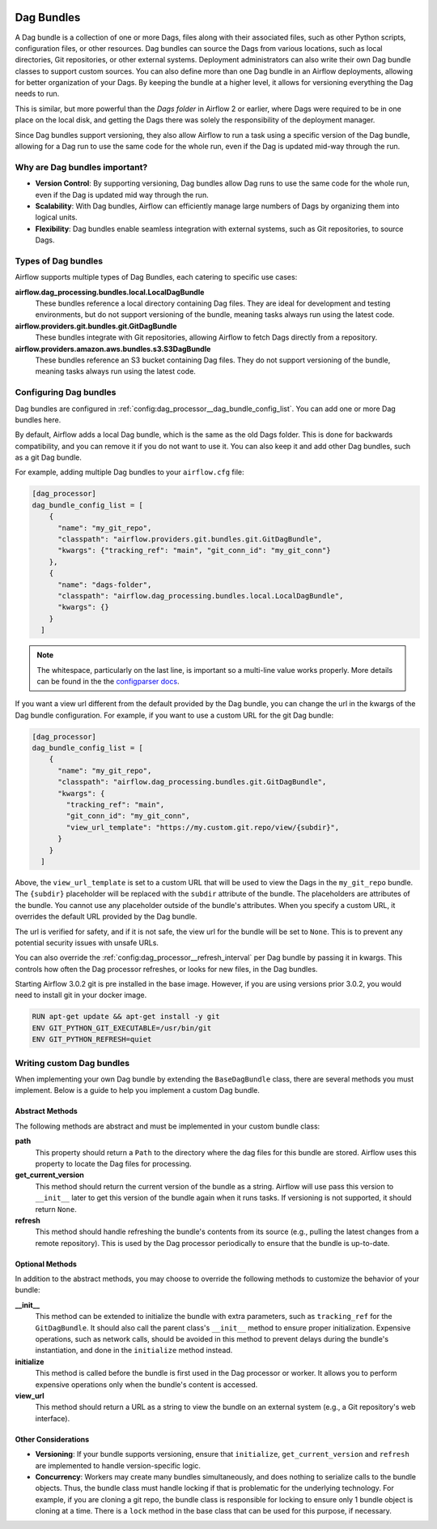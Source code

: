  .. Licensed to the Apache Software Foundation (ASF) under one
    or more contributor license agreements.  See the NOTICE file
    distributed with this work for additional information
    regarding copyright ownership.  The ASF licenses this file
    to you under the Apache License, Version 2.0 (the
    "License"); you may not use this file except in compliance
    with the License.  You may obtain a copy of the License at

 ..   http://www.apache.org/licenses/LICENSE-2.0

 .. Unless required by applicable law or agreed to in writing,
    software distributed under the License is distributed on an
    "AS IS" BASIS, WITHOUT WARRANTIES OR CONDITIONS OF ANY
    KIND, either express or implied.  See the License for the
    specific language governing permissions and limitations
    under the License.

Dag Bundles
===========

A Dag bundle is a collection of one or more Dags, files along with their associated files, such as other
Python scripts, configuration files, or other resources. Dag bundles can source the Dags from various
locations, such as local directories, Git repositories, or other external systems. Deployment administrators
can also write their own Dag bundle classes to support custom sources. You can also define more than one Dag
bundle in an Airflow deployments, allowing for better organization of your Dags. By keeping the bundle at a
higher level, it allows for versioning everything the Dag needs to run.

This is similar, but more powerful than the *Dags folder* in Airflow 2 or earlier, where Dags were required to
be in one place on the local disk, and getting the Dags there was solely the responsibility of the deployment
manager.

Since Dag bundles support versioning, they also allow Airflow to run a task using a specific version of the
Dag bundle, allowing for a Dag run to use the same code for the whole run, even if the Dag is updated mid-way
through the run.

Why are Dag bundles important?
------------------------------

- **Version Control**: By supporting versioning, Dag bundles allow Dag runs to use the same code for the whole run, even if the Dag is updated mid way through the run.
- **Scalability**: With Dag bundles, Airflow can efficiently manage large numbers of Dags by organizing them into logical units.
- **Flexibility**: Dag bundles enable seamless integration with external systems, such as Git repositories, to source Dags.

Types of Dag bundles
--------------------
Airflow supports multiple types of Dag Bundles, each catering to specific use cases:

**airflow.dag_processing.bundles.local.LocalDagBundle**
    These bundles reference a local directory containing Dag files. They are ideal for development and testing environments, but do not support versioning of the bundle, meaning tasks always run using the latest code.

**airflow.providers.git.bundles.git.GitDagBundle**
    These bundles integrate with Git repositories, allowing Airflow to fetch Dags directly from a repository.

**airflow.providers.amazon.aws.bundles.s3.S3DagBundle**
    These bundles reference an S3 bucket containing Dag files. They do not support versioning of the bundle, meaning tasks always run using the latest code.

Configuring Dag bundles
-----------------------

Dag bundles are configured in :ref:`config:dag_processor__dag_bundle_config_list`. You can add one or more Dag bundles here.

By default, Airflow adds a local Dag bundle, which is the same as the old Dags folder. This is done for backwards compatibility, and you can remove it if you do not want to use it. You can also keep it and add other Dag bundles, such as a git Dag bundle.

For example, adding multiple Dag bundles to your ``airflow.cfg`` file:

.. code-block:: ini

    [dag_processor]
    dag_bundle_config_list = [
        {
          "name": "my_git_repo",
          "classpath": "airflow.providers.git.bundles.git.GitDagBundle",
          "kwargs": {"tracking_ref": "main", "git_conn_id": "my_git_conn"}
        },
        {
          "name": "dags-folder",
          "classpath": "airflow.dag_processing.bundles.local.LocalDagBundle",
          "kwargs": {}
        }
      ]

.. note::

    The whitespace, particularly on the last line, is important so a multi-line value works properly. More details can be found in the
    the `configparser docs <https://docs.python.org/3/library/configparser.html#supported-ini-file-structure>`_.

If you want a view url different from the default provided by the Dag bundle, you can change the url in the kwargs of the Dag bundle configuration.
For example, if you want to use a custom URL for the git Dag bundle:

.. code-block:: ini

    [dag_processor]
    dag_bundle_config_list = [
        {
          "name": "my_git_repo",
          "classpath": "airflow.dag_processing.bundles.git.GitDagBundle",
          "kwargs": {
            "tracking_ref": "main",
            "git_conn_id": "my_git_conn",
            "view_url_template": "https://my.custom.git.repo/view/{subdir}",
          }
        }
      ]

Above, the ``view_url_template`` is set to a custom URL that will be used to view the Dags in the ``my_git_repo`` bundle. The ``{subdir}`` placeholder will be replaced
with the ``subdir`` attribute of the bundle. The placeholders are attributes of the bundle. You cannot use any placeholder outside of the bundle's attributes.
When you specify a custom URL, it overrides the default URL provided by the Dag bundle.

The url is verified for safety, and if it is not safe, the view url for the bundle will be set to ``None``. This is to prevent any potential security issues with unsafe URLs.

You can also override the :ref:`config:dag_processor__refresh_interval` per Dag bundle by passing it in kwargs.
This controls how often the Dag processor refreshes, or looks for new files, in the Dag bundles.

Starting Airflow 3.0.2 git is pre installed in the base image. However, if you are using versions prior 3.0.2, you would need to install git in your docker image.

.. code-block:: Dockerfile

  RUN apt-get update && apt-get install -y git
  ENV GIT_PYTHON_GIT_EXECUTABLE=/usr/bin/git
  ENV GIT_PYTHON_REFRESH=quiet


Writing custom Dag bundles
--------------------------

When implementing your own Dag bundle by extending the ``BaseDagBundle`` class, there are several methods you must implement. Below is a guide to help you implement a custom Dag bundle.

Abstract Methods
~~~~~~~~~~~~~~~~
The following methods are abstract and must be implemented in your custom bundle class:

**path**
    This property should return a ``Path`` to the directory where the dag files for this bundle are stored.
    Airflow uses this property to locate the Dag files for processing.

**get_current_version**
    This method should return the current version of the bundle as a string.
    Airflow will use pass this version to ``__init__`` later to get this version of the bundle again when it runs tasks.
    If versioning is not supported, it should return ``None``.

**refresh**
    This method should handle refreshing the bundle's contents from its source (e.g., pulling the latest changes from a remote repository).
    This is used by the Dag processor periodically to ensure that the bundle is up-to-date.

Optional Methods
~~~~~~~~~~~~~~~~
In addition to the abstract methods, you may choose to override the following methods to customize the behavior of your bundle:

**__init__**
    This method can be extended to initialize the bundle with extra parameters, such as ``tracking_ref`` for the ``GitDagBundle``.
    It should also call the parent class's ``__init__`` method to ensure proper initialization.
    Expensive operations, such as network calls, should be avoided in this method to prevent delays during the bundle's instantiation, and done
    in the ``initialize`` method instead.

**initialize**
    This method is called before the bundle is first used in the Dag processor or worker. It allows you to perform expensive operations only when the bundle's content is accessed.

**view_url**
    This method should return a URL as a string to view the bundle on an external system (e.g., a Git repository's web interface).

Other Considerations
~~~~~~~~~~~~~~~~~~~~

- **Versioning**: If your bundle supports versioning, ensure that ``initialize``, ``get_current_version`` and ``refresh`` are implemented to handle version-specific logic.

- **Concurrency**: Workers may create many bundles simultaneously, and does nothing to serialize calls to the bundle objects. Thus, the bundle class must handle locking if
  that is problematic for the underlying technology. For example, if you are cloning a git repo, the bundle class is responsible for locking to ensure only 1 bundle
  object is cloning at a time. There is a ``lock`` method in the base class that can be used for this purpose, if necessary.
